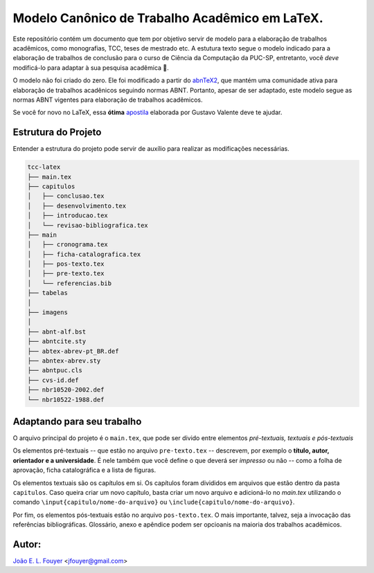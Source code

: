 Modelo Canônico de Trabalho Acadêmico em LaTeX.
===============================================
.. image:: https://img.shields.io/badge/License-Apache%202.0-blue.svg
   :target: https://opensource.org/licenses/Apache-2.0
.. image:: https://travis-ci.org/joaofouyer/tcc-latex.svg?branch=master
   :target: https://travis-ci.org/joaofouyer/tcc-latex
Este repositório contém um documento que tem por objetivo servir de modelo para a elaboração de trabalhos acadêmicos, como monografias, TCC, teses de mestrado etc. A estutura texto segue o modelo indicado para a elaboração de trabalhos de conclusão para o curso de Ciência da Computação da PUC-SP,  entretanto, você *deve* modificá-lo para adaptar à sua pesquisa acadêmica |rocket|.

O modelo não foi criado do zero. Ele foi modificado a partir do abnTeX2_, que mantém uma comunidade ativa para elaboração de trabalhos acadênicos seguindo normas ABNT. Portanto, apesar de ser adaptado, este modelo segue as normas ABNT vigentes para elaboração de trabalhos acadêmicos.

Se você for novo no LaTeX, essa **ótima** apostila_ elaborada por Gustavo Valente deve te ajudar.

Estrutura do Projeto
--------------------

Entender a estrutura do projeto pode servir de auxílio para realizar as modificações necessárias.

.. code-block:: bash

    tcc-latex
    ├── main.tex
    ├── capitulos
    │   ├── conclusao.tex
    │   ├── desenvolvimento.tex
    │   ├── introducao.tex
    │   └── revisao-bibliografica.tex
    ├── main
    │   ├── cronograma.tex
    │   ├── ficha-catalografica.tex
    │   ├── pos-texto.tex
    │   ├── pre-texto.tex
    │   └── referencias.bib
    ├── tabelas          
    │   
    ├── imagens          
    │   
    ├── abnt-alf.bst          
    ├── abntcite.sty
    ├── abtex-abrev-pt_BR.def          
    ├── abntex-abrev.sty
    ├── abntpuc.cls
    ├── cvs-id.def
    ├── nbr10520-2002.def
    └── nbr10522-1988.def

Adaptando para seu trabalho
---------------------------

O arquivo principal do projeto é o ``main.tex``, que pode ser divido entre elementos *pré-textuais, textuais e pós-textuais*

Os elementos pré-textuais -- que estão no arquivo ``pre-texto.tex`` -- descrevem, por exemplo o **título, autor, orientador e a universidade**. É nele também que você define o que deverá ser *impresso* ou não -- como a folha de aprovação, ficha catalográfica e a lista de figuras.

Os elementos textuais são os capítulos em si. Os capítulos foram divididos em arquivos que estão dentro da pasta ``capitulos``. Caso queira criar um novo capítulo, basta criar um novo arquivo e adicioná-lo no `main.tex` utilizando o comando ``\input{capitulo/nome-do-arquivo}`` ou ``\include{capitulo/nome-do-arquivo}``.

Por fim, os elementos pós-textuais estão no arquivo ``pos-texto.tex``. O mais importante, talvez, seja a invocação das referências bibliográficas. Glossário, anexo e apêndice podem ser opcioanis na maioria dos trabalhos acadêmicos.


Autor:
-------
`João E. L. Fouyer`_ <jfouyer@gmail.com>

.. |rocket| replace:: 🚀
.. _João E. L. Fouyer: http://lattes.cnpq.br/9901346603428982
.. _apostila: http://mtm.ufsc.br/~ebatista/Disciplinas_2012_2_arquivos/apostila.pdf
.. _abnTeX2: https://github.com/abntex/abntex2
